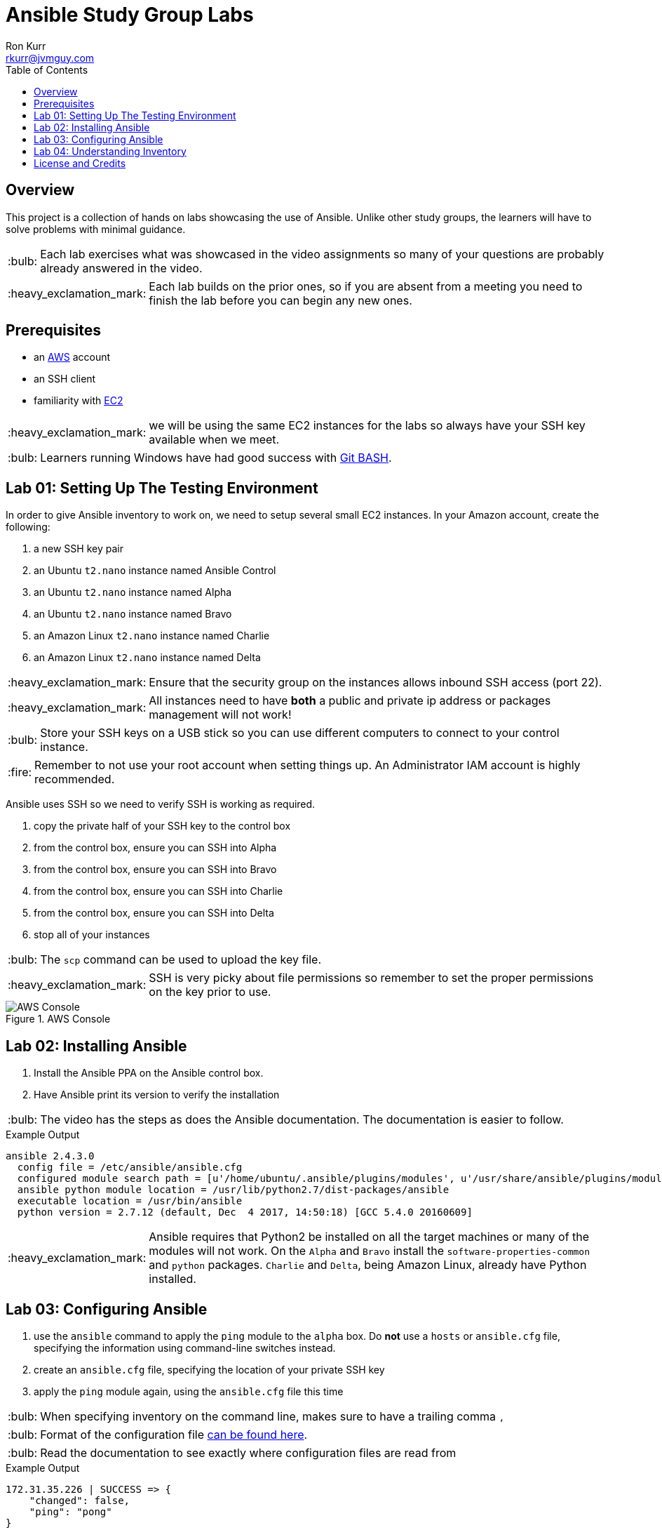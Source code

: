 :toc:
:toc-placement!:

:note-caption: :information_source:
:tip-caption: :bulb:
:important-caption: :heavy_exclamation_mark:
:warning-caption: :warning:
:caution-caption: :fire:

= Ansible Study Group Labs
Ron Kurr <rkurr@jvmguy.com>


toc::[]

== Overview
This project is a collection of hands on labs showcasing the use of Ansible.  Unlike other study groups, the learners will have to solve problems with minimal guidance.

TIP: Each lab exercises what was showcased in the video assignments so many of your questions are probably already answered in the video.

IMPORTANT: Each lab builds on the prior ones, so if you are absent from a meeting you need to finish the lab before you can begin any new ones.

== Prerequisites

* an https://aws.amazon.com/[AWS] account
* an SSH client
* familiarity with https://aws.amazon.com/ec2/[EC2]

IMPORTANT: we will be using the same EC2 instances for the labs so always have your SSH key available when we meet.

TIP: Learners running Windows have had good success with http://gitforwindows.org/[Git BASH].

== Lab 01: Setting Up The Testing Environment
In order to give Ansible inventory to work on, we need to setup several small EC2 instances.  In your Amazon account, create the following:

. a new SSH key pair
. an Ubuntu `t2.nano` instance named Ansible Control
. an Ubuntu `t2.nano` instance named Alpha
. an Ubuntu `t2.nano` instance named Bravo
. an Amazon Linux `t2.nano` instance named Charlie
. an Amazon Linux `t2.nano` instance named Delta

IMPORTANT: Ensure that the security group on the instances allows inbound SSH access (port 22).

IMPORTANT: All instances need to have *both* a public and private ip address or packages management will not work!

TIP: Store your SSH keys on a USB stick so you can use different computers to connect to your control instance.

CAUTION: Remember to not use your root account when setting things up.  An Administrator IAM account is highly recommended.


Ansible uses SSH so we need to verify SSH is working as required.

. copy the private half of your SSH key to the control box
. from the control box, ensure you can SSH into Alpha
. from the control box, ensure you can SSH into Bravo
. from the control box, ensure you can SSH into Charlie
. from the control box, ensure you can SSH into Delta
. stop all of your instances

TIP: The `scp` command can be used to upload the key file.

IMPORTANT: SSH is very picky about file permissions so remember to set the proper permissions on the key prior to use.

.AWS Console
image::aws-console.png[AWS Console]

== Lab 02: Installing Ansible
. Install the Ansible PPA on the Ansible control box.
. Have Ansible print its version to verify the installation

TIP: The video has the steps as does the Ansible documentation. The documentation is easier to follow.

.Example Output
----
ansible 2.4.3.0
  config file = /etc/ansible/ansible.cfg
  configured module search path = [u'/home/ubuntu/.ansible/plugins/modules', u'/usr/share/ansible/plugins/modules']
  ansible python module location = /usr/lib/python2.7/dist-packages/ansible
  executable location = /usr/bin/ansible
  python version = 2.7.12 (default, Dec  4 2017, 14:50:18) [GCC 5.4.0 20160609]
----

IMPORTANT: Ansible requires that Python2 be installed on all the target machines or many of the modules will not work. On the `Alpha` and `Bravo` install the `software-properties-common` and `python` packages. `Charlie` and `Delta`, being Amazon Linux, already have Python installed.

== Lab 03: Configuring Ansible
. use the `ansible` command to apply the `ping` module to the `alpha` box.  Do *not* use a `hosts` or `ansible.cfg` file, specifying the information using command-line switches instead.
. create an `ansible.cfg` file, specifying the location of your private SSH key
. apply the `ping` module again, using the `ansible.cfg` file this time

TIP: When specifying inventory on the command line, makes sure to have a trailing comma `,`

TIP: Format of the configuration file http://docs.ansible.com/ansible/latest/intro_configuration.html[can be found here].

TIP: Read the documentation to see exactly where configuration files are read from

.Example Output
----
172.31.35.226 | SUCCESS => {
    "changed": false,
    "ping": "pong"
}
----


== Lab 04: Understanding Inventory
. create a `hosts` file with two two groups.  One named `ubuntu` and one named `amazon`,  Put `alpha` and `bravo` in the `ubuntu` group and `charlie` and `delta` in the `amazon` group
. apply the `ping` module again, using the `hosts` file this time
. apply the `ping` module, but only to the `ubuntu` group
. apply the `ping` module, but only to the `amazon` group
. create a `blue` group with `alpha` and `charlie` as members and a `green` group with `bravo` and `delta` as members
. apply the `ping` module, but only to the `blue` group
. apply the `ping` module, but only to the `green` group
. apply the `ping` module to the `all` group


TIP: Remember, Ubuntu boxes use `ubuntu` as the user name and Amazon Linux uses `ec2-user`

.Example Output
[source,json]
----
delta | SUCCESS => {
    "changed": false,
    "ping": "pong"
}
charlie | SUCCESS => {
    "changed": false,
    "ping": "pong"
}
bravo | SUCCESS => {
    "changed": false,
    "ping": "pong"
}
alpha | SUCCESS => {
    "changed": false,
    "ping": "pong"
}
----

== License and Credits
This project is licensed under the https://creativecommons.org/licenses/by-nc-sa/4.0/legalcode[Creative Commons Attribution-NonCommercial-ShareAlike 4.0 International License].
